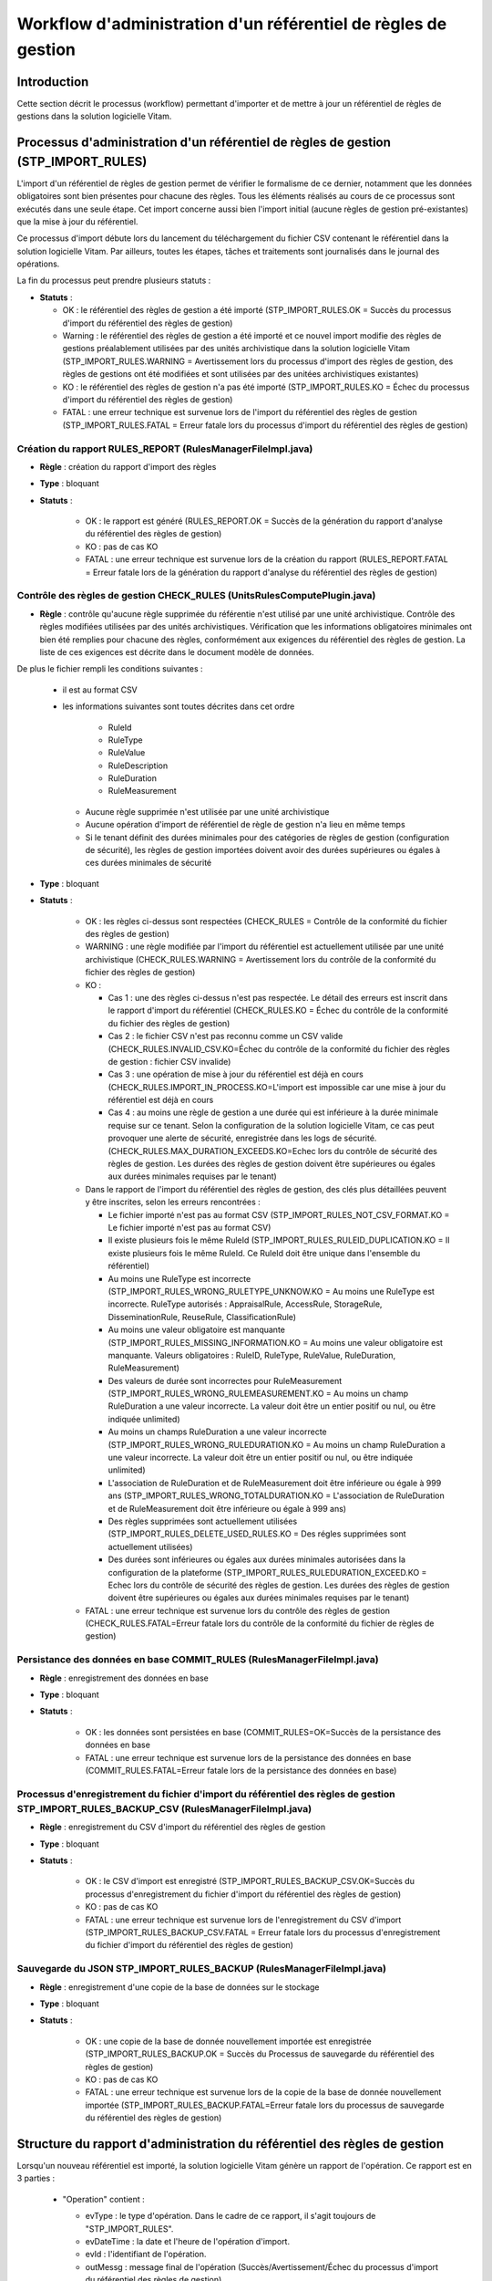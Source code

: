 Workflow d'administration d'un référentiel de règles de gestion
###############################################################

Introduction
============

Cette section décrit le processus (workflow) permettant d'importer et de mettre à jour un référentiel de règles de gestions dans la solution logicielle Vitam.

Processus d'administration d'un référentiel de règles de gestion (STP_IMPORT_RULES)
===================================================================================

L'import d'un référentiel de règles de gestion permet de vérifier le formalisme de ce dernier, notamment que les données obligatoires sont bien présentes pour chacune des règles. Tous les éléments réalisés au cours de ce processus sont exécutés dans une seule étape. Cet import concerne aussi bien l'import initial (aucune règles de gestion pré-existantes) que la mise à jour du référentiel.

Ce processus d'import débute lors du lancement du téléchargement du fichier CSV contenant le référentiel dans la solution logicielle Vitam. Par ailleurs, toutes les étapes, tâches et traitements sont journalisés dans le journal des opérations.

La fin du processus peut prendre plusieurs statuts :

* **Statuts** :

  + OK : le référentiel des règles de gestion a été importé (STP_IMPORT_RULES.OK = Succès du processus d'import du référentiel des règles de gestion)

  + Warning : le référentiel des règles de gestion a été importé et ce nouvel import modifie des règles de gestions préalablement utilisées par des unités archivistique dans la solution logicielle Vitam (STP_IMPORT_RULES.WARNING = Avertissement lors du processus d'import des règles de gestion, des règles de gestions ont été modifiées et sont utilisées par des unitées archivistiques existantes)

  + KO : le référentiel des règles de gestion n'a pas été importé (STP_IMPORT_RULES.KO = Échec du processus d'import du référentiel des règles de gestion)

  + FATAL : une erreur technique est survenue lors de l'import du référentiel des règles de gestion (STP_IMPORT_RULES.FATAL = Erreur fatale lors du processus d'import du référentiel des règles de gestion)


Création du rapport RULES_REPORT (RulesManagerFileImpl.java)
------------------------------------------------------------

+ **Règle** : création du rapport d'import des règles

+ **Type** : bloquant

+ **Statuts** :

    - OK : le rapport est généré (RULES_REPORT.OK = Succès de la génération du rapport d'analyse du référentiel des règles de gestion)

    - KO : pas de cas KO

    - FATAL : une erreur technique est survenue lors de la création du rapport (RULES_REPORT.FATAL = Erreur fatale lors de la génération du rapport d'analyse du référentiel des règles de gestion)

Contrôle des règles de gestion CHECK_RULES (UnitsRulesComputePlugin.java)
-------------------------------------------------------------------------

+ **Règle** : contrôle qu'aucune règle supprimée du référentie n'est utilisé par une unité archivistique. Contrôle des règles modifiées utilisées par des unités archivistiques. Vérification que les informations obligatoires minimales ont bien été remplies pour chacune des règles, conformément aux exigences du référentiel des règles de gestion. La liste de ces exigences est décrite dans le document modèle de données.

De plus le fichier rempli les conditions suivantes :

  * il est au format CSV
  * les informations suivantes sont toutes décrites dans cet ordre

      - RuleId
      - RuleType
      - RuleValue
      - RuleDescription
      - RuleDuration
      - RuleMeasurement

    * Aucune règle supprimée n'est utilisée par une unité archivistique
    * Aucune opération d'import de référentiel de règle de gestion n'a lieu en même temps
    * Si le tenant définit des durées minimales pour des catégories de règles de gestion (configuration de sécurité), les règles de gestion importées doivent avoir des durées supérieures ou égales à ces durées minimales de sécurité

+ **Type** : bloquant

+ **Statuts** :

    - OK : les règles ci-dessus sont respectées (CHECK_RULES = Contrôle de la conformité du fichier des règles de gestion)

    - WARNING : une règle modifiée par l'import du référentiel est actuellement utilisée par une unité archivistique (CHECK_RULES.WARNING = Avertissement lors du contrôle de la conformité du fichier des règles de gestion)

    - KO :

      - Cas 1 : une des règles ci-dessus n'est pas respectée. Le détail des erreurs est inscrit dans le rapport d'import du référentiel (CHECK_RULES.KO = Échec du contrôle de la conformité du fichier des règles de gestion)
      - Cas 2 : le fichier CSV n'est pas reconnu comme un CSV valide (CHECK_RULES.INVALID_CSV.KO=Échec du contrôle de la conformité du fichier des règles de gestion : fichier CSV invalide)
      - Cas 3 : une opération de mise à jour du référentiel est déjà en cours (CHECK_RULES.IMPORT_IN_PROCESS.KO=L'import est impossible car une mise à jour du référentiel est déjà en cours
      - Cas 4 : au moins une règle de gestion a une durée qui est inférieure à la durée minimale requise sur ce tenant. Selon la configuration de la solution logicielle Vitam, ce cas peut provoquer une alerte de sécurité, enregistrée dans les logs de sécurité. (CHECK_RULES.MAX_DURATION_EXCEEDS.KO=Echec lors du contrôle de sécurité des règles de gestion. Les durées des règles de gestion doivent être supérieures ou égales aux durées minimales requises par le tenant)

    - Dans le rapport de l'import du référentiel des règles de gestion, des clés plus détaillées peuvent y être inscrites, selon les erreurs rencontrées :

      * Le fichier importé n'est pas au format CSV (STP_IMPORT_RULES_NOT_CSV_FORMAT.KO = Le fichier importé n'est pas au format CSV)
      * Il existe plusieurs fois le même RuleId (STP_IMPORT_RULES_RULEID_DUPLICATION.KO = Il existe plusieurs fois le même RuleId. Ce RuleId doit être unique dans l'ensemble du référentiel)
      * Au moins une RuleType est incorrecte (STP_IMPORT_RULES_WRONG_RULETYPE_UNKNOW.KO = Au moins une RuleType est incorrecte. RuleType autorisés : AppraisalRule, AccessRule, StorageRule, DisseminationRule, ReuseRule, ClassificationRule)
      * Au moins une valeur obligatoire est manquante (STP_IMPORT_RULES_MISSING_INFORMATION.KO = Au moins une valeur obligatoire est manquante. Valeurs obligatoires : RuleID, RuleType, RuleValue, RuleDuration, RuleMeasurement)
      * Des valeurs de durée sont incorrectes pour RuleMeasurement (STP_IMPORT_RULES_WRONG_RULEMEASUREMENT.KO = Au moins un champ RuleDuration a une valeur incorrecte. La valeur doit être un entier positif ou nul, ou être indiquée unlimited)
      * Au moins un champs RuleDuration a une valeur incorrecte (STP_IMPORT_RULES_WRONG_RULEDURATION.KO = Au moins un champ RuleDuration a une valeur incorrecte. La valeur doit être un entier positif ou nul, ou être indiquée unlimited)
      * L'association de RuleDuration et de RuleMeasurement doit être  inférieure ou égale à 999 ans (STP_IMPORT_RULES_WRONG_TOTALDURATION.KO = L'association de RuleDuration et de RuleMeasurement doit être  inférieure ou égale à 999 ans)
      * Des règles supprimées sont actuellement utilisées (STP_IMPORT_RULES_DELETE_USED_RULES.KO = Des régles supprimées sont actuellement utilisées)
      * Des durées sont inférieures ou égales aux durées minimales autorisées dans la configuration de la plateforme (STP_IMPORT_RULES_RULEDURATION_EXCEED.KO = Echec lors du contrôle de sécurité des règles de gestion. Les durées des règles de gestion doivent être supérieures ou égales aux durées minimales requises par le tenant)

    - FATAL : une erreur technique est survenue lors du contrôle des règles de gestion (CHECK_RULES.FATAL=Erreur fatale lors du contrôle de la conformité du fichier de règles de gestion)


Persistance des données en base COMMIT_RULES (RulesManagerFileImpl.java)
------------------------------------------------------------------------

+ **Règle** : enregistrement des données en base

+ **Type** : bloquant

+ **Statuts** :

    - OK : les données sont persistées en base (COMMIT_RULES=OK=Succès de la persistance des données en base

    - FATAL : une erreur technique est survenue lors de la persistance des données en base (COMMIT_RULES.FATAL=Erreur fatale lors de la persistance des données en base)


Processus d'enregistrement du fichier d'import du référentiel des règles de gestion STP_IMPORT_RULES_BACKUP_CSV (RulesManagerFileImpl.java)
-------------------------------------------------------------------------------------------------------------------------------------------

+ **Règle** : enregistrement du CSV d'import du référentiel des règles de gestion

+ **Type** : bloquant

+ **Statuts** :

    - OK : le CSV d'import est enregistré (STP_IMPORT_RULES_BACKUP_CSV.OK=Succès du processus d'enregistrement du fichier d'import du référentiel des règles de gestion)

    - KO : pas de cas KO

    - FATAL : une erreur technique est survenue lors de l'enregistrement du CSV d'import (STP_IMPORT_RULES_BACKUP_CSV.FATAL = Erreur fatale lors du processus d'enregistrement du fichier d'import du référentiel des règles de gestion)

Sauvegarde du JSON STP_IMPORT_RULES_BACKUP (RulesManagerFileImpl.java)
----------------------------------------------------------------------

+ **Règle** : enregistrement d'une copie de la base de données sur le stockage

+ **Type** : bloquant

+ **Statuts** :

    - OK : une copie de la base de donnée nouvellement importée est enregistrée (STP_IMPORT_RULES_BACKUP.OK = Succès du Processus de sauvegarde du référentiel des règles de gestion)

    - KO : pas de cas KO

    - FATAL : une erreur technique est survenue lors de la copie de la base de donnée nouvellement importée (STP_IMPORT_RULES_BACKUP.FATAL=Erreur fatale lors du processus de sauvegarde du référentiel des règles de gestion)


Structure du rapport d'administration du référentiel des règles de gestion
==========================================================================

Lorsqu'un nouveau référentiel est importé, la solution logicielle Vitam génère un rapport de l'opération. Ce rapport est en 3 parties :

  - "Operation" contient :

    * evType : le type d'opération. Dans le cadre de ce rapport, il s'agit toujours de "STP_IMPORT_RULES".
    * evDateTime : la date et l'heure de l'opération d'import.
    * evId : l'identifiant de l'opération.
    * outMessg : message final de l'opération (Succès/Avertissement/Échec du processus d'import du référentiel des règles de gestion)

  - "Error" : détail les erreurs en indiquant :

    * line : le numéro de la ligne du rapport CSV générant l'erreur
    * Code : le code d'erreur
    * Message : le message associée à l'erreur
    * Information additionnelle : une précision sur l'erreur, comme par exemple le contenu du champ qui l'a provoquée

    - "usedDeletedRules" : contient l'intégralité des règles en cours d'utilisation dont la suppression a été demandée lors de la mise à jour du référentiel des règles de gestion. Chaque détail précise en plus la date de création de la règle, sa dernière mise à jour et sa version.
    - "usedUpdatedRules" : contient l'intégralité des règles en cours d'utilisation dont une mise à jour a été effectuée. Chaque détail précise en plus la date de création de la règle, sa dernière mise à jour et sa version.

Exemples
--------

**Exemple 1 : import initial d'un référentiel**

Le rapport généré est :

::

  {"Operation":{"evType":"STP_IMPORT_RULES","evDateTime":"2017-11-02T13:50:22.389"},"error":{},"usedDeletedRules":[],"usedUpdatedRules":[]}


**Exemple 2 : mise à jour d'un référentiel existant**

Dans cette exemple, la mise à jour :

  - Essaye de modifier une RuleType d'une règle en lui mettant "AccessRules" au lieu de "AccessRule"
  - Met à jour une règle de gestion en cours d'utilisation

Le rapport généré est :

::

  {
  	"Operation": {
  		"evType": "STP_IMPORT_RULES",
  		"evDateTime": "2017-11-02T14:03:53.326"
  	},
  	"error": {
  		"line 6": [{
  			"Code": "STP_IMPORT_RULES_WRONG_RULETYPE_UNKNOW.KO",
  			"Message": "Au moins une RuleType est incorrecte. RuleType autorisés : AppraisalRule, AccessRule, StorageRule, DisseminationRule, ReuseRule, ClassificationRule",
  			"Information additionnelle": "AccessRulez"
  		}]
  	},
  	"usedDeletedRules": [],
  	"usedUpdatedRules": ["id=null, tenant=0, ruleId=APP-00001, ruleType=AppraisalRule, ruleValue=Dossier individuel d’agent civil, ruleDescription=Durée de conservation des dossiers individuels d’agents. L’échéance est calculée à partir de la date de naissance de l’agent, ruleDuration=70, ruleMeasurement=YEAR, creationDate=2017-11-02T14:03:52.374, updateDate=2017-11-02T14:03:52.374, version=0"]
  }
